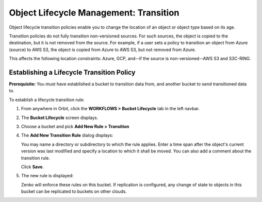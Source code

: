 Object Lifecycle Management: Transition
=======================================

Object lifecycle transition policies enable you to change the location of an
object or object type based on its age.

Transition policies do not fully transition non-versioned sources. For such 
sources, the object is copied to the destination, but it is not removed from 
the source. For example, if a user sets a policy to transition an object from
Azure (source) to AWS S3, the object is copied from Azure to AWS S3, but not
removed from Azure.

This affects the following location constraints: Azure, GCP, and--if the 
source is non-versioned--AWS S3 and S3C-RING.

Establishing a Lifecycle Transition Policy
------------------------------------------

**Prerequisite:** You must have established a bucket to transition data from,
and another bucket to send transitioned data to.

To establish a lifecycle transition rule:

#. From anywhere in Orbit, click the **WORKFLOWS > Bucket
   Lifecycle** tab in the left navbar.

   .. image:: ../../Resources/Images/Orbit_Screencaps/Orbit_lifecycle_select.png
      :scale: 80%

#. The **Bucket Lifecycle** screen displays.

   |image1|

#. Choose a bucket and pick **Add New Rule > Transition**

   .. image:: ../../Resources/Images/Orbit_Screencaps/Orbit_lifecycle_add_new_rule.png
      :scale: 75 %
      :align: center

#. The **Add New Transition Rule** dialog displays:

   .. image:: ../../Resources/Images/Orbit_Screencaps/Orbit_lifecycle_add_transition_rule.png
      :scale: 75 %
      :align: center

   You may name a directory or subdirectory to which the rule applies. Enter
   a time span after the object's current version was last modified and specify
   a location to which it shall be moved. You can also add a comment about the
   transition rule.

   Click **Save**.

#. The new rule is displayed:

   .. image:: ../../Resources/Images/Orbit_Screencaps/Orbit_lifecycle_transition_rule_success.png
      :align: center

   Zenko will enforce these rules on this bucket. If replication is configured, 
   any change of state to objects in this bucket can be replicated to buckets 
   on other clouds.

.. |image1| image:: ../../Resources/Images/Orbit_Screencaps/Orbit_lifecycle_bucket_select.png
